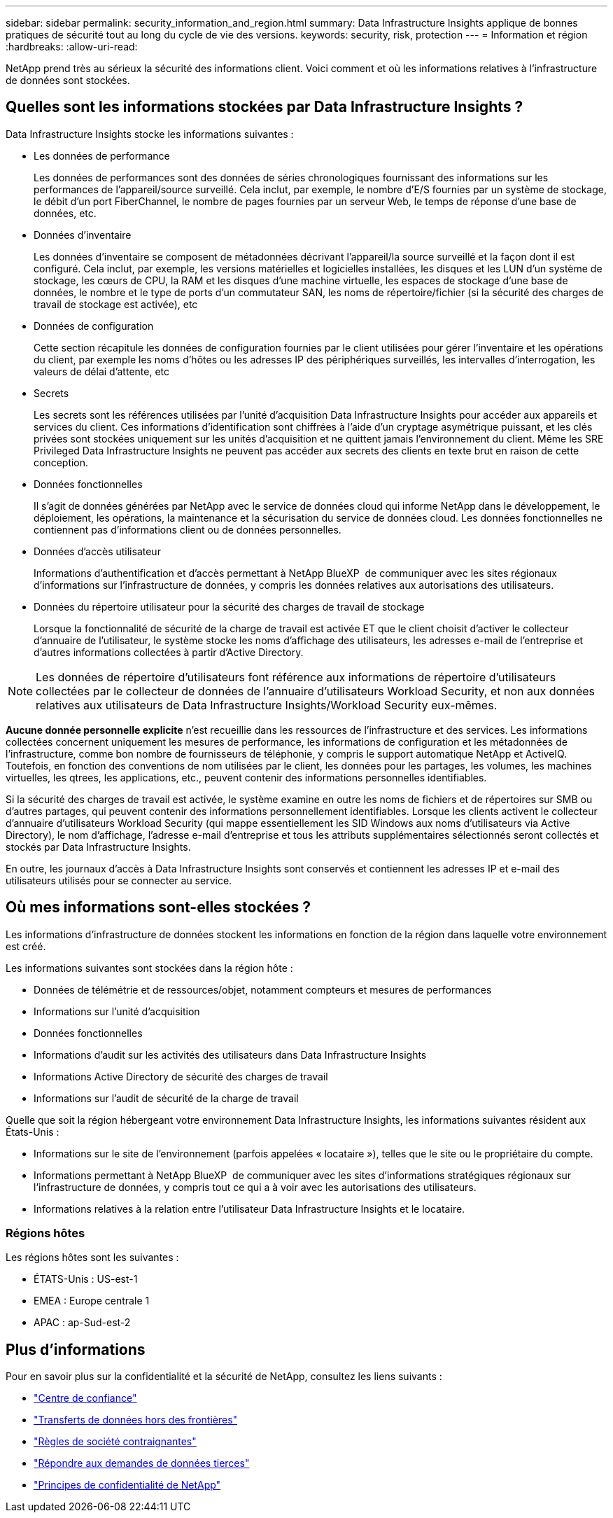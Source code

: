 ---
sidebar: sidebar 
permalink: security_information_and_region.html 
summary: Data Infrastructure Insights applique de bonnes pratiques de sécurité tout au long du cycle de vie des versions. 
keywords: security, risk, protection 
---
= Information et région
:hardbreaks:
:allow-uri-read: 


[role="lead"]
NetApp prend très au sérieux la sécurité des informations client. Voici comment et où les informations relatives à l'infrastructure de données sont stockées.



== Quelles sont les informations stockées par Data Infrastructure Insights ?

Data Infrastructure Insights stocke les informations suivantes :

* Les données de performance
+
Les données de performances sont des données de séries chronologiques fournissant des informations sur les performances de l'appareil/source surveillé. Cela inclut, par exemple, le nombre d'E/S fournies par un système de stockage, le débit d'un port FiberChannel, le nombre de pages fournies par un serveur Web, le temps de réponse d'une base de données, etc.

* Données d'inventaire
+
Les données d'inventaire se composent de métadonnées décrivant l'appareil/la source surveillé et la façon dont il est configuré. Cela inclut, par exemple, les versions matérielles et logicielles installées, les disques et les LUN d'un système de stockage, les cœurs de CPU, la RAM et les disques d'une machine virtuelle, les espaces de stockage d'une base de données, le nombre et le type de ports d'un commutateur SAN, les noms de répertoire/fichier (si la sécurité des charges de travail de stockage est activée), etc

* Données de configuration
+
Cette section récapitule les données de configuration fournies par le client utilisées pour gérer l'inventaire et les opérations du client, par exemple les noms d'hôtes ou les adresses IP des périphériques surveillés, les intervalles d'interrogation, les valeurs de délai d'attente, etc

* Secrets
+
Les secrets sont les références utilisées par l'unité d'acquisition Data Infrastructure Insights pour accéder aux appareils et services du client. Ces informations d'identification sont chiffrées à l'aide d'un cryptage asymétrique puissant, et les clés privées sont stockées uniquement sur les unités d'acquisition et ne quittent jamais l'environnement du client. Même les SRE Privileged Data Infrastructure Insights ne peuvent pas accéder aux secrets des clients en texte brut en raison de cette conception.

* Données fonctionnelles
+
Il s'agit de données générées par NetApp avec le service de données cloud qui informe NetApp dans le développement, le déploiement, les opérations, la maintenance et la sécurisation du service de données cloud. Les données fonctionnelles ne contiennent pas d'informations client ou de données personnelles.

* Données d'accès utilisateur
+
Informations d'authentification et d'accès permettant à NetApp BlueXP  de communiquer avec les sites régionaux d'informations sur l'infrastructure de données, y compris les données relatives aux autorisations des utilisateurs.

* Données du répertoire utilisateur pour la sécurité des charges de travail de stockage
+
Lorsque la fonctionnalité de sécurité de la charge de travail est activée ET que le client choisit d'activer le collecteur d'annuaire de l'utilisateur, le système stocke les noms d'affichage des utilisateurs, les adresses e-mail de l'entreprise et d'autres informations collectées à partir d'Active Directory.




NOTE: Les données de répertoire d'utilisateurs font référence aux informations de répertoire d'utilisateurs collectées par le collecteur de données de l'annuaire d'utilisateurs Workload Security, et non aux données relatives aux utilisateurs de Data Infrastructure Insights/Workload Security eux-mêmes.

*Aucune donnée personnelle explicite* n'est recueillie dans les ressources de l'infrastructure et des services. Les informations collectées concernent uniquement les mesures de performance, les informations de configuration et les métadonnées de l'infrastructure, comme bon nombre de fournisseurs de téléphonie, y compris le support automatique NetApp et ActiveIQ. Toutefois, en fonction des conventions de nom utilisées par le client, les données pour les partages, les volumes, les machines virtuelles, les qtrees, les applications, etc., peuvent contenir des informations personnelles identifiables.

Si la sécurité des charges de travail est activée, le système examine en outre les noms de fichiers et de répertoires sur SMB ou d'autres partages, qui peuvent contenir des informations personnellement identifiables. Lorsque les clients activent le collecteur d'annuaire d'utilisateurs Workload Security (qui mappe essentiellement les SID Windows aux noms d'utilisateurs via Active Directory), le nom d'affichage, l'adresse e-mail d'entreprise et tous les attributs supplémentaires sélectionnés seront collectés et stockés par Data Infrastructure Insights.

En outre, les journaux d'accès à Data Infrastructure Insights sont conservés et contiennent les adresses IP et e-mail des utilisateurs utilisés pour se connecter au service.



== Où mes informations sont-elles stockées ?

Les informations d'infrastructure de données stockent les informations en fonction de la région dans laquelle votre environnement est créé.

Les informations suivantes sont stockées dans la région hôte :

* Données de télémétrie et de ressources/objet, notamment compteurs et mesures de performances
* Informations sur l'unité d'acquisition
* Données fonctionnelles
* Informations d'audit sur les activités des utilisateurs dans Data Infrastructure Insights
* Informations Active Directory de sécurité des charges de travail
* Informations sur l'audit de sécurité de la charge de travail


Quelle que soit la région hébergeant votre environnement Data Infrastructure Insights, les informations suivantes résident aux États-Unis :

* Informations sur le site de l'environnement (parfois appelées « locataire »), telles que le site ou le propriétaire du compte.
* Informations permettant à NetApp BlueXP  de communiquer avec les sites d'informations stratégiques régionaux sur l'infrastructure de données, y compris tout ce qui a à voir avec les autorisations des utilisateurs.
* Informations relatives à la relation entre l'utilisateur Data Infrastructure Insights et le locataire.




=== Régions hôtes

Les régions hôtes sont les suivantes :

* ÉTATS-Unis : US-est-1
* EMEA : Europe centrale 1
* APAC : ap-Sud-est-2




== Plus d'informations

Pour en savoir plus sur la confidentialité et la sécurité de NetApp, consultez les liens suivants :

* link:https://www.netapp.com/us/company/trust-center/index.aspx["Centre de confiance"]
* link:https://www.netapp.com/us/company/trust-center/privacy/data-location-cross-border-transfers.aspx["Transferts de données hors des frontières"]
* link:https://www.netapp.com/us/company/trust-center/privacy/bcr-binding-corporate-rules.aspx["Règles de société contraignantes"]
* link:https://www.netapp.com/us/company/trust-center/transparency/third-party-data-requests.aspx["Répondre aux demandes de données tierces"]
* link:https://www.netapp.com/us/company/trust-center/privacy/privacy-principles-security-safeguards.aspx["Principes de confidentialité de NetApp"]

